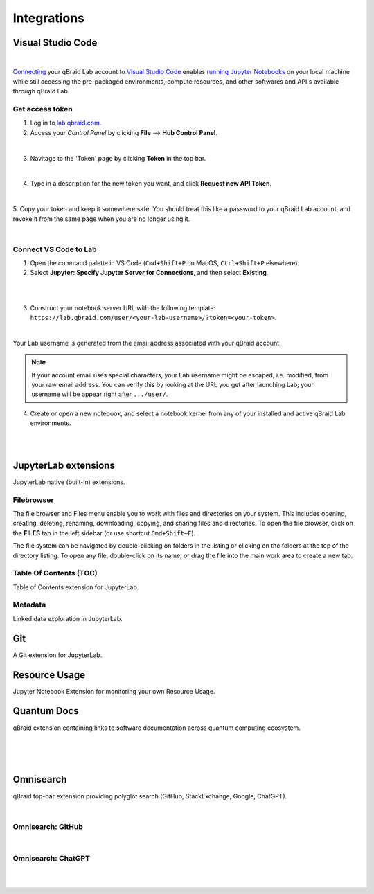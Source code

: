 .. _lab_integrations:

Integrations
=============

Visual Studio Code
-------------------

.. image:: ../_static/integrations/vscode_graphic.png
    :align: center
    :width: 700px
    :target: javascript:void(0);

|

`Connecting`_ your qBraid Lab account to `Visual Studio Code`_ enables `running Jupyter Notebooks`_
on your local machine while still accessing the pre-packaged environments, compute resources, and
other softwares and API's available through qBraid Lab.


Get access token
^^^^^^^^^^^^^^^^^

1. Log in to `lab.qbraid.com <https://lab.qbraid.com>`_.

2. Access your *Control Panel* by clicking **File** --> **Hub Control Panel**.

.. image:: ../_static/integrations/0_file_control_panel.png
    :align: center
    :width: 400px
    :target: javascript:void(0);

|

3. Navitage to the 'Token' page by clicking **Token** in the top bar.

.. image:: ../_static/integrations/1_top_bar_token.png
    :align: center
    :width: 200px
    :target: javascript:void(0);

|

4. Type in a description for the new token you want, and click **Request new API Token**.

.. image:: ../_static/integrations/2_request_token.png
    :align: center
    :width: 500px
    :target: javascript:void(0);

|

5. Copy your token and keep it somewhere safe. You should treat this like a password to your
qBraid Lab account, and revoke it from the same page when you are no longer using it.

.. image:: ../_static/integrations/3_copy_token.png
    :align: center
    :width: 500px
    :target: javascript:void(0);

|


Connect VS Code to Lab
^^^^^^^^^^^^^^^^^^^^^^^

1. Open the command palette in VS Code (``Cmd+Shift+P`` on MacOS, ``Ctrl+Shift+P`` elsewhere).

2. Select **Jupyter: Specify Jupyter Server for Connections**, and then select **Existing**.

.. image:: ../_static/integrations/4_jupyter_server.png
    :align: center
    :width: 600px
    :target: javascript:void(0);

|

.. image:: ../_static/integrations/5_existing_uri.png
    :align: center
    :width: 600px
    :target: javascript:void(0);

|

3. Construct your notebook server URL with the following template: ``https://lab.qbraid.com/user/<your-lab-username>/?token=<your-token>``.

.. image:: ../_static/integrations/6_example_user.png
    :align: center
    :width: 600px
    :target: javascript:void(0);

|

Your Lab username is generated from the email address associated with your qBraid account.

.. note::
    If your account email uses special characters, your Lab username might be escaped, i.e. modified, from your raw email address.
    You can verify this by looking at the URL you get after launching Lab; your username will be appear right after ``.../user/``.


4. Create or open a new notebook, and select a notebook kernel from any of your installed and active qBraid Lab environments.

.. image:: ../_static/integrations/7_notebook_kernel.png
    :align: center
    :width: 600px
    :target: javascript:void(0);

|

.. image:: ../_static/integrations/8_select_kernel.png
    :align: center
    :width: 600px
    :target: javascript:void(0);

|

.. seealso::
    
    - `Jupyter Blog <https://blog.jupyter.org/connect-to-a-jupyterhub-from-visual-studio-code-ed7ed3a31bcb>`_

.. _Visual Studio Code: https://code.visualstudio.com/
.. _running Jupyter Notebooks: https://code.visualstudio.com/docs/datascience/jupyter-notebooks
.. _Connecting: https://code.visualstudio.com/docs/datascience/jupyter-notebooks#_connect-to-a-remote-jupyter-server


JupyterLab extensions
----------------------

JupyterLab native (built-in) extensions.


Filebrowser
^^^^^^^^^^^^^

.. image:: ../_static/notebooks/file_browser.png
    :align: right
    :width: 150px
    :target: javascript:void(0);

The file browser and Files menu enable you to work with files and directories on your system. This includes opening, creating, deleting,
renaming, downloading, copying, and sharing files and directories. To open the file browser, click on the **FILES** tab in the left sidebar
(or use shortcut ``Cmd+Shift+F``).

The file system can be navigated by double-clicking on folders in the listing or clicking on the folders at the top of the directory listing.
To open any file, double-click on its name, or drag the file into the main work area to create a new tab.


Table Of Contents (TOC)
^^^^^^^^^^^^^^^^^^^^^^^^^

Table of Contents extension for JupyterLab.


Metadata
^^^^^^^^^^

Linked data exploration in JupyterLab.

.. seealso::

    - `JupyterLab: Working with Files <https://jupyterlab.readthedocs.io/en/stable/user/files.html>`_
    - `jupyterlab-toc <https://jupyterlab.readthedocs.io/en/latest/user/toc.html>`_
    - `jupyterlab-metadata-service <https://github.com/jupyterlab/jupyterlab-metadata-service>`_


Git
----

A Git extension for JupyterLab.

.. seealso::
    
    - `jupyterlab-git <https://github.com/jupyterlab/jupyterlab-git>`_


Resource Usage
---------------

Jupyter Notebook Extension for monitoring your own Resource Usage.

.. seealso::
    
    - `jupyter-resource-usage <https://github.com/jupyter-server/jupyter-resource-usage>`_



Quantum Docs
-------------

qBraid extension containing links to software documentation across quantum computing ecosystem.

.. image:: ../_static/quantum_docs/docs_launcher.png
    :width: 90%
    :alt: Quantum Docs Widget
    :target: javascript:void(0);
  
|

.. image:: ../_static/quantum_docs/docs_menu.png
    :width: 90%
    :alt: Quantum Docs Menu
    :target: javascript:void(0);
  
|

.. image:: ../_static/quantum_docs/docs_quera.png
    :width: 90%
    :alt: QuEra Quantum Docs page
    :target: javascript:void(0);
  
|

Omnisearch
-----------

qBraid top-bar extension providing polyglot search (GitHub, StackExchange, Google, ChatGPT).

.. image:: ../_static/omnisearch/omni_launcher.png
    :width: 90%
    :alt: Omnisearch from Launcher
    :target: javascript:void(0);
  
|

Omnisearch: GitHub
^^^^^^^^^^^^^^^^^^^

.. image:: ../_static/omnisearch/omni_github.png
    :width: 90%
    :alt: Omnisearch GitHub integration
    :target: javascript:void(0);
  
|

Omnisearch: ChatGPT
^^^^^^^^^^^^^^^^^^^^^^

.. image:: ../_static/omnisearch/omni_gpt_add.png
    :width: 90%
    :alt: Omnisearch add ChatGPT
    :target: javascript:void(0);
  
|

.. image:: ../_static/omnisearch/omni_gpt_chat.png
    :width: 90%
    :alt: Omnisearch ChatGPT integration
    :target: javascript:void(0);
  
|
